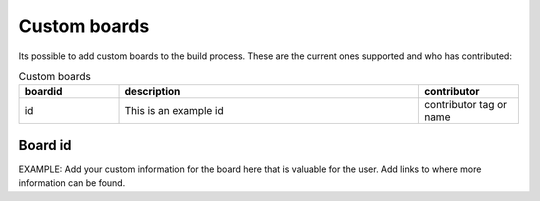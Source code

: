 .. _custom-boards:

Custom boards
#############

Its possible to add custom boards to the build process. These are the current ones supported and who has contributed:

.. list-table:: Custom boards
   :widths: 20 60 20
   :header-rows: 1

   * - boardid
     - description
     - contributor
   * - id
     - This is an example id
     - contributor tag or name


Board id
--------
EXAMPLE: Add your custom information for the board here that is valuable for the user. Add links to where 
more information can be found.

